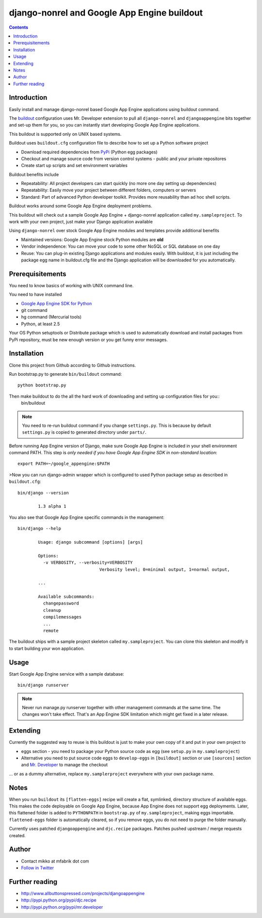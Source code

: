 ==============================================
 django-nonrel and Google App Engine buildout
==============================================

.. contents ::

Introduction
============

Easily install and manage django-nonrel based Google App Engine applications using buildout command.

The `buildout <http://www.buildout.org>`_ configuration uses Mr. Developer extension to pull all ``django-nonrel``
and ``djangoappengine`` bits together and set-up them for you, so you can instantly start developing 
Google App Engine applications.

This buildout is supported only on UNIX based systems. 

Buildout uses ``buildout.cfg`` configuration file to describe how to set up a Python software project 

* Download required dependencies from `PyPi <http://pypi.python.org>`_ (Python egg packages)

* Checkout and manage source code from version control systems - public and your private repositores

* Create start up scripts and set environment variables

Buildout benefits include

* Repeatability: All project developers can start quickly (no more one day setting up dependencies)

* Repeatability: Easily move your project between different folders, computers or servers

* Standard: Part of advanced Python developer toolkit. Provides more reusability than ad hoc shell scripts.

Buildout works around some Google App Engine deployment problems. 

This buildout will check out a sample Google App Engine + django-nonrel application called ``my.sampleproject``.
To work with your own project, just make your Django application available 

Using ``django-nonrel`` over stock Google App Engine modules and templates provide additional benefits

* Maintained versions: Google App Engine stock Python modules are **old**

* Vendor independence: You can move your code to some other NoSQL or SQL database on one day 

* Reuse: You can plug-in existing Django applications and modules easily. With buildout, it is just
  including the package egg name in buildout.cfg file and the Django application will be downloaded for you automatically.

Prerequisitements
=================

You need to know basics of working with UNIX command line.

You need to have installed

* `Google App Engine SDK for Python <http://code.google.com/appengine/downloads.html#Download_the_Google_App_Engine_SDK>`_ 

* git command

* hg command (Mercurial tools)

* Python, at least 2.5

Your OS Python setuptools or Distribute package which is used to automatically download and install packages from PyPi repository,
must be new enough version or you get funny error messages.

Installation
=============

Clone this project from Github according to Github instructions.

Run bootstrap.py to generate ``bin/buildout`` command::

        python bootstrap.py 

Then make buildout to do the all the hard work of downloading and setting up configuration files for you::
        bin/buildout

.. note::

        You need to re-run buildout command if you change ``settings.py``. This is because
        by default ``settings.py`` is copied to generated directory under ``parts/``.

Before running App Engine version of Django, make sure Google App Engine is included in your shell environment command PATH.
This step is *only needed if you have Google App Engine SDK in non-standard location*::

        export PATH=~/google_appengine:$PATH

>Now you can run django-admin wrapper which is configured to used Python package setup as described in ``buildout.cfg``::

        bin/django --version

                1.3 alpha 1

You also see that Google App Engine specific commands in the management::

        bin/django --help

                Usage: django subcommand [options] [args]

                Options:
                  -v VERBOSITY, --verbosity=VERBOSITY
                                        Verbosity level; 0=minimal output, 1=normal output,

                ...

                Available subcommands:
                  changepassword
                  cleanup
                  compilemessages
                  ...
                  remote

The buildout ships with a sample project skeleton called ``my.sampleproject``. You can clone this
skeleton and modify it to start building your won application.

Usage 
=====

Start Google App Engine service with a sample database::

        bin/django runserver

.. note ::

        Never run manage.py runserver together with other management commands at the same time. The changes won't take effect. 
        That's an App Engine SDK limitation which might get fixed in a later release.        

Extending
=========

Currently the suggested way to reuse is this buildout is just to make your own copy of it
and put in your own project to 

* eggs section - you need to package your Python source code as egg (see ``setup.py`` in ``my.sampleproject``)

* Alternative you need to put source code eggs to ``develop-eggs`` in ``[buildout]`` section or use
  ``[sources]`` section and `Mr. Developer <http://pypi.python.org/pypi/mr.developer>`_ to manage the checkout

... or as a dummy alternative, replace ``my.samplerproject`` everywhere with your own package name.


Notes
=====

When you run ``buildout`` its ``[flatten-eggs]`` recipe will create a flat, symlinked, directory
structure of available eggs. This makes the code deployable on Google App Engine, 
because App Engine does not support egg deployments. Later, this flattened folder is added
to ``PYTHONPATH`` in ``bootstrap.py`` of ``my.sampleproject``, making eggs importable. 
``flattened-eggs`` folder is  automatically cleared, so if you remove eggs, you do not need to purge the folder manually.

Currently uses patched ``djangoappengine`` and ``djc.recipe`` packages. Patches pushed upstream / merge requests created.

Author
======

* Contact mikko at mfabrik dot com

* `Follow in Twitter <http://twitter.com/moo9000>`_

Further reading
===============

* http://www.allbuttonspressed.com/projects/djangoappengine

* http://pypi.python.org/pypi/djc.recipe

* http://pypi.python.org/pypi/mr.developer

